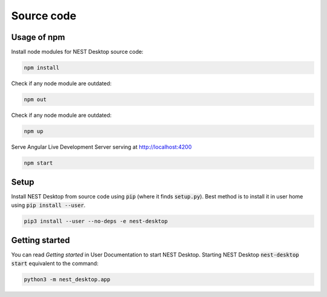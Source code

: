 Source code
===========


Usage of npm
------------

Install node modules for NEST Desktop source code:

.. code-block:: bash

   npm install

Check if any node module are outdated:

.. code-block:: bash

   npm out

Check if any node module are outdated:

.. code-block:: bash

   npm up

Serve Angular Live Development Server serving at http://localhost:4200

.. code-block:: bash

   npm start


Setup
-----

Install NEST Desktop from source code using :code:`pip` (where it finds :code:`setup.py`).
Best method is to install it in user home using :code:`pip install --user`.

.. code-block:: bash

   pip3 install --user --no-deps -e nest-desktop


Getting started
---------------
You can read `Getting started` in User Documentation to start NEST Desktop.
Starting NEST Desktop :code:`nest-desktop start` equivalent to the command:

.. code-block:: bash

   python3 -m nest_desktop.app
